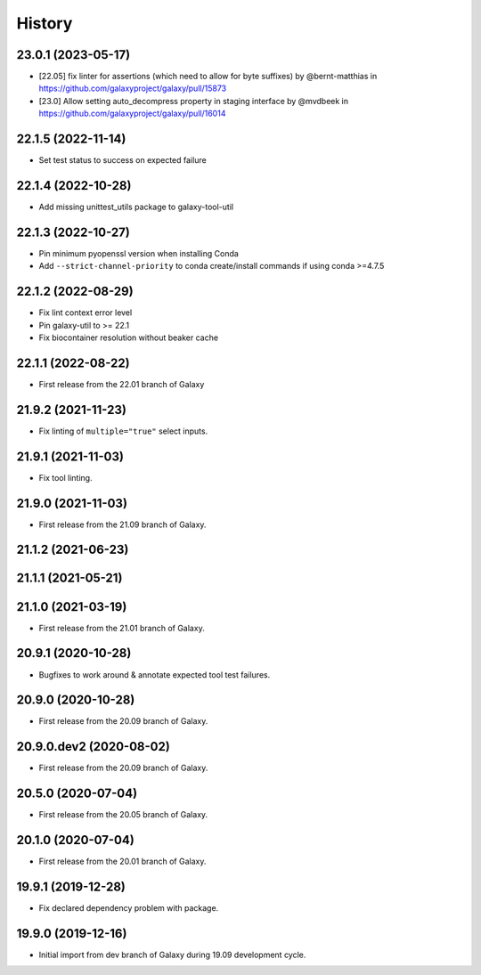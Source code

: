 History
-------

.. to_doc

---------------------
23.0.1 (2023-05-17)
---------------------

* [22.05] fix linter for assertions (which need to allow for byte suffixes) by @bernt-matthias in https://github.com/galaxyproject/galaxy/pull/15873
* [23.0] Allow setting auto_decompress property in staging interface by @mvdbeek in https://github.com/galaxyproject/galaxy/pull/16014

---------------------
22.1.5 (2022-11-14)
---------------------

* Set test status to success on expected failure

---------------------
22.1.4 (2022-10-28)
---------------------

* Add missing unittest_utils package to galaxy-tool-util

---------------------
22.1.3 (2022-10-27)
---------------------

* Pin minimum pyopenssl version when installing Conda
* Add ``--strict-channel-priority`` to conda create/install commands if using conda >=4.7.5

---------------------
22.1.2 (2022-08-29)
---------------------

* Fix lint context error level
* Pin galaxy-util to >= 22.1
* Fix biocontainer resolution without beaker cache

---------------------
22.1.1 (2022-08-22)
---------------------

* First release from the 22.01 branch of Galaxy

---------------------
21.9.2 (2021-11-23)
---------------------

* Fix linting of ``multiple="true"`` select inputs.

---------------------
21.9.1 (2021-11-03)
---------------------

* Fix tool linting.

---------------------
21.9.0 (2021-11-03)
---------------------

* First release from the 21.09 branch of Galaxy.

---------------------
21.1.2 (2021-06-23)
---------------------



---------------------
21.1.1 (2021-05-21)
---------------------



---------------------
21.1.0 (2021-03-19)
---------------------

* First release from the 21.01 branch of Galaxy.

---------------------
20.9.1 (2020-10-28)
---------------------

* Bugfixes to work around & annotate expected tool test failures.

---------------------
20.9.0 (2020-10-28)
---------------------

* First release from the 20.09 branch of Galaxy.

---------------------
20.9.0.dev2 (2020-08-02)
---------------------

* First release from the 20.09 branch of Galaxy.

---------------------
20.5.0 (2020-07-04)
---------------------

* First release from the 20.05 branch of Galaxy.

---------------------
20.1.0 (2020-07-04)
---------------------

* First release from the 20.01 branch of Galaxy.

---------------------
19.9.1 (2019-12-28)
---------------------

* Fix declared dependency problem with package.

---------------------
19.9.0 (2019-12-16)
---------------------

* Initial import from dev branch of Galaxy during 19.09 development cycle.
